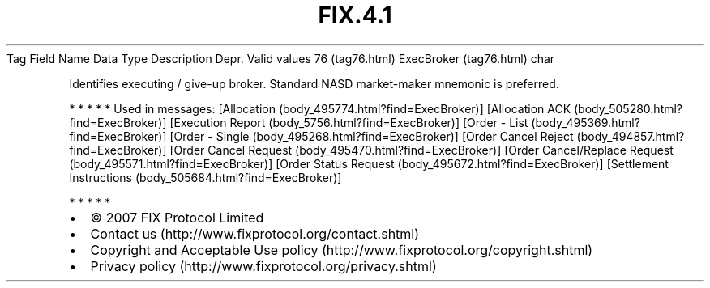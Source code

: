 .TH FIX.4.1 "" "" "Tag #76"
Tag
Field Name
Data Type
Description
Depr.
Valid values
76 (tag76.html)
ExecBroker (tag76.html)
char
.PP
Identifies executing / give-up broker. Standard NASD market-maker
mnemonic is preferred.
.PP
   *   *   *   *   *
Used in messages:
[Allocation (body_495774.html?find=ExecBroker)]
[Allocation ACK (body_505280.html?find=ExecBroker)]
[Execution Report (body_5756.html?find=ExecBroker)]
[Order - List (body_495369.html?find=ExecBroker)]
[Order - Single (body_495268.html?find=ExecBroker)]
[Order Cancel Reject (body_494857.html?find=ExecBroker)]
[Order Cancel Request (body_495470.html?find=ExecBroker)]
[Order Cancel/Replace Request (body_495571.html?find=ExecBroker)]
[Order Status Request (body_495672.html?find=ExecBroker)]
[Settlement Instructions (body_505684.html?find=ExecBroker)]
.PP
   *   *   *   *   *
.PP
.PP
.IP \[bu] 2
© 2007 FIX Protocol Limited
.IP \[bu] 2
Contact us (http://www.fixprotocol.org/contact.shtml)
.IP \[bu] 2
Copyright and Acceptable Use policy (http://www.fixprotocol.org/copyright.shtml)
.IP \[bu] 2
Privacy policy (http://www.fixprotocol.org/privacy.shtml)
